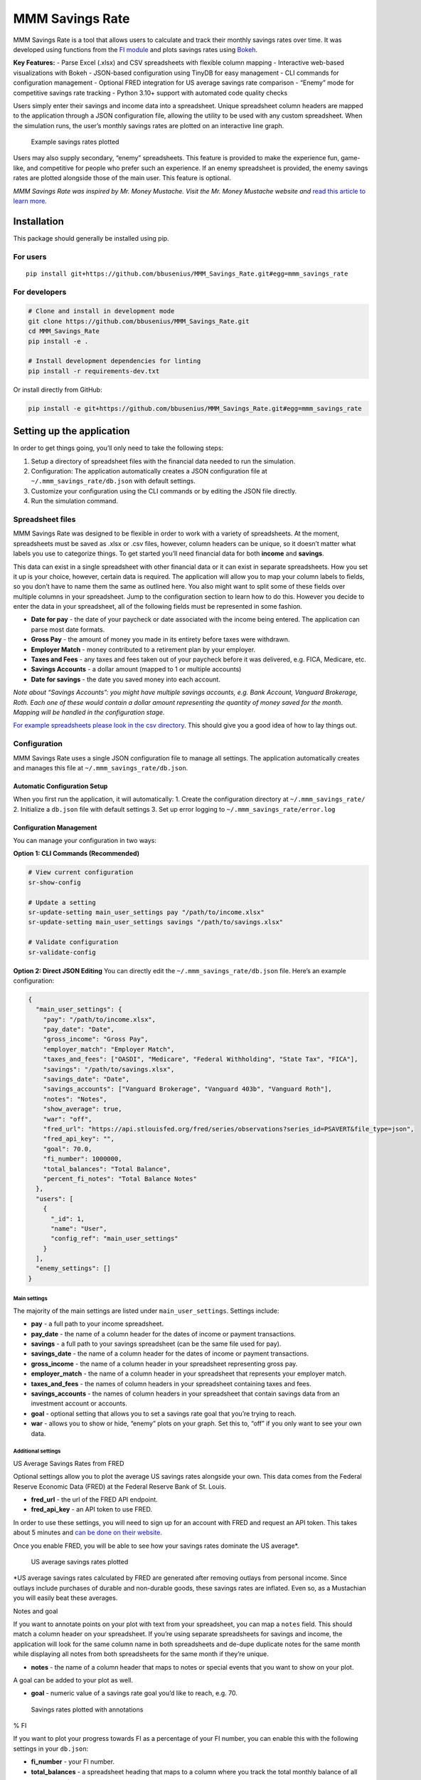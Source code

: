 MMM Savings Rate
================

MMM Savings Rate is a tool that allows users to calculate and track
their monthly savings rates over time. It was developed using functions
from the `FI module <https://github.com/bbusenius/FI>`__ and plots
savings rates using `Bokeh <https://bokeh.org/>`__.

**Key Features:** - Parse Excel (.xlsx) and CSV spreadsheets with
flexible column mapping - Interactive web-based visualizations with
Bokeh - JSON-based configuration using TinyDB for easy management - CLI
commands for configuration management - Optional FRED integration for US
average savings rate comparison - “Enemy” mode for competitive savings
rate tracking - Python 3.10+ support with automated code quality checks

Users simply enter their savings and income data into a spreadsheet.
Unique spreadsheet column headers are mapped to the application through
a JSON configuration file, allowing the utility to be used with any
custom spreadsheet. When the simulation runs, the user’s monthly savings
rates are plotted on an interactive line graph.

.. figure:: https://github.com/bbusenius/MMM_Savings_Rate/raw/master/docs/screenshot.png
   :alt: Example savings rates plotted

   Example savings rates plotted

Users may also supply secondary, “enemy” spreadsheets. This feature is
provided to make the experience fun, game-like, and competitive for
people who prefer such an experience. If an enemy spreadsheet is
provided, the enemy savings rates are plotted alongside those of the
main user. This feature is optional.

*MMM Savings Rate was inspired by Mr. Money Mustache. Visit the
Mr. Money Mustache website and* `read this article to learn
more <http://www.mrmoneymustache.com/2012/01/13/the-shockingly-simple-math-behind-early-retirement>`__\ *.*

Installation
------------

This package should generally be installed using pip.

For users
~~~~~~~~~

::

   pip install git+https://github.com/bbusenius/MMM_Savings_Rate.git#egg=mmm_savings_rate

For developers
~~~~~~~~~~~~~~

.. code:: bash

   # Clone and install in development mode
   git clone https://github.com/bbusenius/MMM_Savings_Rate.git
   cd MMM_Savings_Rate
   pip install -e .

   # Install development dependencies for linting
   pip install -r requirements-dev.txt

Or install directly from GitHub:

.. code:: bash

   pip install -e git+https://github.com/bbusenius/MMM_Savings_Rate.git#egg=mmm_savings_rate

Setting up the application
--------------------------

In order to get things going, you’ll only need to take the following
steps:

1. Setup a directory of spreadsheet files with the financial data needed
   to run the simulation.
2. Configuration: The application automatically creates a JSON
   configuration file at ``~/.mmm_savings_rate/db.json`` with default
   settings.
3. Customize your configuration using the CLI commands or by editing the
   JSON file directly.
4. Run the simulation command.

Spreadsheet files
~~~~~~~~~~~~~~~~~

MMM Savings Rate was designed to be flexible in order to work with a
variety of spreadsheets. At the moment, spreadsheets must be saved as
.xlsx or .csv files, however, column headers can be unique, so it
doesn’t matter what labels you use to categorize things. To get started
you’ll need financial data for both **income** and **savings**.

This data can exist in a single spreadsheet with other financial data or
it can exist in separate spreadsheets. How you set it up is your choice,
however, certain data is required. The application will allow you to map
your column labels to fields, so you don’t have to name them the same as
outlined here. You also might want to split some of these fields over
multiple columns in your spreadsheet. Jump to the configuration section
to learn how to do this. However you decide to enter the data in your
spreadsheet, all of the following fields must be represented in some
fashion.

-  **Date for pay** - the date of your paycheck or date associated with
   the income being entered. The application can parse most date
   formats.
-  **Gross Pay** - the amount of money you made in its entirety before
   taxes were withdrawn.
-  **Employer Match** - money contributed to a retirement plan by your
   employer.
-  **Taxes and Fees** - any taxes and fees taken out of your paycheck
   before it was delivered, e.g. FICA, Medicare, etc.
-  **Savings Accounts** - a dollar amount (mapped to 1 or multiple
   accounts)
-  **Date for savings** - the date you saved money into each account.

*Note about “Savings Accounts”: you might have multiple savings
accounts, e.g. Bank Account, Vanguard Brokerage, Roth. Each one of these
would contain a dollar amount representing the quantity of money saved
for the month. Mapping will be handled in the configuration stage.*

`For example spreadsheets please look in the csv
directory <https://github.com/bbusenius/MMM_Savings_Rate/tree/master/csv>`__.
This should give you a good idea of how to lay things out.

Configuration
~~~~~~~~~~~~~

MMM Savings Rate uses a single JSON configuration file to manage all
settings. The application automatically creates and manages this file at
``~/.mmm_savings_rate/db.json``.

Automatic Configuration Setup
^^^^^^^^^^^^^^^^^^^^^^^^^^^^^

When you first run the application, it will automatically: 1. Create the
configuration directory at ``~/.mmm_savings_rate/`` 2. Initialize a
``db.json`` file with default settings 3. Set up error logging to
``~/.mmm_savings_rate/error.log``

Configuration Management
^^^^^^^^^^^^^^^^^^^^^^^^

You can manage your configuration in two ways:

**Option 1: CLI Commands (Recommended)**

.. code:: bash

   # View current configuration
   sr-show-config

   # Update a setting
   sr-update-setting main_user_settings pay "/path/to/income.xlsx"
   sr-update-setting main_user_settings savings "/path/to/savings.xlsx"

   # Validate configuration
   sr-validate-config

**Option 2: Direct JSON Editing** You can directly edit the
``~/.mmm_savings_rate/db.json`` file. Here’s an example configuration:

.. code:: json

   {
     "main_user_settings": {
       "pay": "/path/to/income.xlsx",
       "pay_date": "Date",
       "gross_income": "Gross Pay",
       "employer_match": "Employer Match",
       "taxes_and_fees": ["OASDI", "Medicare", "Federal Withholding", "State Tax", "FICA"],
       "savings": "/path/to/savings.xlsx",
       "savings_date": "Date",
       "savings_accounts": ["Vanguard Brokerage", "Vanguard 403b", "Vanguard Roth"],
       "notes": "Notes",
       "show_average": true,
       "war": "off",
       "fred_url": "https://api.stlouisfed.org/fred/series/observations?series_id=PSAVERT&file_type=json",
       "fred_api_key": "",
       "goal": 70.0,
       "fi_number": 1000000,
       "total_balances": "Total Balance",
       "percent_fi_notes": "Total Balance Notes"
     },
     "users": [
       {
         "_id": 1,
         "name": "User",
         "config_ref": "main_user_settings"
       }
     ],
     "enemy_settings": []
   }

Main settings
'''''''''''''

The majority of the main settings are listed under
``main_user_settings``. Settings include:

-  **pay** - a full path to your income spreadsheet.
-  **pay_date** - the name of a column header for the dates of income or
   payment transactions.
-  **savings** - a full path to your savings spreadsheet (can be the
   same file used for pay).
-  **savings_date** - the name of a column header for the dates of
   income or payment transactions.
-  **gross_income** - the name of a column header in your spreadsheet
   representing gross pay.
-  **employer_match** - the name of a column header in your spreadsheet
   that represents your employer match.
-  **taxes_and_fees** - the names of column headers in your spreadsheet
   containing taxes and fees.
-  **savings_accounts** - the names of column headers in your
   spreadsheet that contain savings data from an investment account or
   accounts.
-  **goal** - optional setting that allows you to set a savings rate
   goal that you’re trying to reach.
-  **war** - allows you to show or hide, “enemy” plots on your graph.
   Set this to, “off” if you only want to see your own data.

Additional settings
'''''''''''''''''''

US Average Savings Rates from FRED
                                  

Optional settings allow you to plot the average US savings rates
alongside your own. This data comes from the Federal Reserve Economic
Data (FRED) at the Federal Reserve Bank of St. Louis.

-  **fred_url** - the url of the FRED API endpoint.
-  **fred_api_key** - an API token to use FRED.

In order to use these settings, you will need to sign up for an account
with FRED and request an API token. This takes about 5 minutes and `can
be done on their
website <https://fred.stlouisfed.org/docs/api/api_key.html>`__.

Once you enable FRED, you will be able to see how your savings rates
dominate the US average\*.

.. figure:: https://github.com/bbusenius/MMM_Savings_Rate/raw/master/docs/FRED.png
   :alt: US average savings rates plotted

   US average savings rates plotted

\*US average savings rates calculated by FRED are generated after
removing outlays from personal income. Since outlays include purchases
of durable and non-durable goods, these savings rates are inflated. Even
so, as a Mustachian you will easily beat these averages.

Notes and goal
              

If you want to annotate points on your plot with text from your
spreadsheet, you can map a ``notes`` field. This should match a column
header on your spreadsheet. If you’re using separate spreadsheets for
savings and income, the application will look for the same column name
in both spreadsheets and de-dupe duplicate notes for the same month
while displaying all notes from both spreadsheets for the same month if
they’re unique.

-  **notes** - the name of a column header that maps to notes or special
   events that you want to show on your plot.

A goal can be added to your plot as well.

-  **goal** - numeric value of a savings rate goal you’d like to reach,
   e.g. 70.

.. figure:: https://github.com/bbusenius/MMM_Savings_Rate/raw/master/docs/notes.png
   :alt: Savings rates plotted with annotations

   Savings rates plotted with annotations

% FI
    

If you want to plot your progress towards FI as a percentage of your FI
number, you can enable this with the following settings in your
``db.json``:

-  **fi_number** - your FI number.
-  **total_balances** - a spreadsheet heading that maps to a column
   where you track the total monthly balance of all your accounts.
-  **percent_fi_notes** - a spreadsheet heading that maps to a column
   with text that you want to show on the % FI plot. Entries will appear
   as event dots on the plot and will display tooltips with the notes on
   hover.

This doesn’t take into account liabilities so, if you have them, you can
just as easily map these configurations to a column that tracks net
worth.

.. figure:: https://github.com/bbusenius/MMM_Savings_Rate/raw/master/docs/percent-fi-notes.png
   :alt: Percent FI plotted with annotations

   Percent FI plotted with annotations

Running the simulation
~~~~~~~~~~~~~~~~~~~~~~

Once you have your spreadsheet files ready and have configured your
settings, you can run the application:

1. **First run**: The application will automatically create the
   configuration file with defaults:

   .. code:: bash

      savingsrates

2. **Configure your settings** using CLI commands:

   .. code:: bash

      # Update file paths to point to your spreadsheets
      sr-update-setting main_user_settings pay "/path/to/your/income.xlsx"
      sr-update-setting main_user_settings savings "/path/to/your/savings.xlsx"

      # Update column mappings as needed
      sr-update-setting main_user_settings savings_accounts '["Account1", "Account2"]'

3. **Run the application**:

   .. code:: bash

      savingsrates

When you run the command, a plot of your monthly savings rates will open
in a browser window.

CLI Options
^^^^^^^^^^^

The ``savingsrates`` command supports the following options:

-  ``-u, --user USER_ID`` - Specify which user to analyze (default: 1)
-  ``-o, --output OUTPUT_PATH`` - Specify where to save the HTML plot
   file (default: savings-rates.html)

..

   **Note:** The ``--output`` option is designed to support future
   graphical application development while maintaining full CLI
   compatibility. This allows the same core functionality to be used in
   both command-line and GUI contexts.

**Usage Examples:**

.. code:: bash

   # Generate plot with default settings (saves to savings-rates.html)
   savingsrates

   # Analyze a different user and save to a custom location
   savingsrates --user 2 --output my-savings-report.html

   # Save plot to a specific directory (directories will be created if needed)
   savingsrates -o ~/.mmm_savings_rate/plots/monthly-report.html

   # Save to an absolute path
   savingsrates -o /tmp/reports/savings-$(date +%Y%m%d).html

   # Get help and see all available options
   savingsrates --help

CLI Management Commands
^^^^^^^^^^^^^^^^^^^^^^^

The application now includes dedicated CLI commands for configuration
management:

-  ``sr-show-config`` - Display current configuration
-  ``sr-validate-config`` - Validate configuration and report any errors
-  ``sr-update-setting <table> <field> <value>`` - Update specific
   settings

Requirements
------------

This utility requires **Python 3.10 or higher** (tested on Python 3.10,
3.11, and 3.12). All additional dependencies should be automatically
downloaded and included during installation.

Dependencies
~~~~~~~~~~~~

-  **Runtime dependencies**: See
   `requirements.txt <https://github.com/bbusenius/MMM_Savings_Rate/blob/master/requirements.txt>`__
-  **Development dependencies**: See
   `requirements-dev.txt <https://github.com/bbusenius/MMM_Savings_Rate/blob/master/requirements-dev.txt>`__
   (includes linting tools: flake8, black, isort)
-  **Build configuration**: See
   `pyproject.toml <https://github.com/bbusenius/MMM_Savings_Rate/blob/master/pyproject.toml>`__

Development
-----------

Documentation
~~~~~~~~~~~~~

This project uses Sphinx to generate documentation hosted on `Read the
Docs <https://mmm-savings-rate.readthedocs.io/>`__.

The documentation is automatically generated from this README file. To
update the documentation:

**Prerequisites:** - Install
`pandoc <https://pandoc.org/installing.html>`__ for converting Markdown
to reStructuredText

**Process:** 1. **Update this README.md** with any changes 2. **Convert
to Sphinx format**:
``bash    cd docs    make update-readme  # Converts README.md to index.rst using pandoc    make html          # Builds the documentation (optional - for local preview)``

The documentation will automatically rebuild on Read the Docs when
changes are pushed to the repository.

Running tests
~~~~~~~~~~~~~

.. code:: bash

   python -m unittest discover tests -p 'test_*.py'

Code Quality and Linting
~~~~~~~~~~~~~~~~~~~~~~~~

This project uses automated code formatting and linting:

.. code:: bash

   # Install development dependencies
   pip install -r requirements-dev.txt

   # Check code formatting
   black --check .

   # Format code automatically
   black .

   # Check import sorting
   isort --check-only .

   # Fix import sorting
   isort .

   # Run linting
   flake8 .

   # Run all checks (same as CI)
   flake8 . && black --check . && isort --check-only .

Adding Enemies to db.json
~~~~~~~~~~~~~~~~~~~~~~~~~

To add an enemy for competitive plotting, edit ``db.json`` by adding
entries to the ``enemy_settings`` and ``users`` tables. Ensure the
``_id`` is unique and matches between tables. Example:

.. code:: json

   "enemy_settings": [
     {
       "_id": 2,
       "pay": "/path/to/your/income-joe.xlsx",
       "pay_date": "Date",
       "gross_income": "Gross Pay",
       "employer_match": "Employer Match",
       "taxes_and_fees": ["Federal Tax", "State Tax"],
       "savings": "/path/to/your/savings-joe.xlsx",
       "savings_date": "Date",
       "savings_accounts": ["Savings Account"],
       "notes": "",
       "show_average": true,
       "war": "on",
       "fred_url": "https://api.stlouisfed.org/fred/series/observations?series_id=PSAVERT&file_type=json",
       "fred_api_key": "",
       "goal": null,
       "fi_number": null,
       "total_balances": "",
       "percent_fi_notes": ""
     }
   ],
   "users": [
     {"_id": 1, "name": "User", "config_ref": "main_user_settings"},
     {"_id": 2, "name": "Joe", "config_ref": "enemy_2"}
   ]

Ensure the ``config_ref`` in ``users`` (e.g., “enemy_2”) uniquely
identifies the enemy’s settings in ``enemy_settings``.

**Warning**: Maintain JSON validity during manual edits. Use
``sr-validate-config`` to check for errors.
